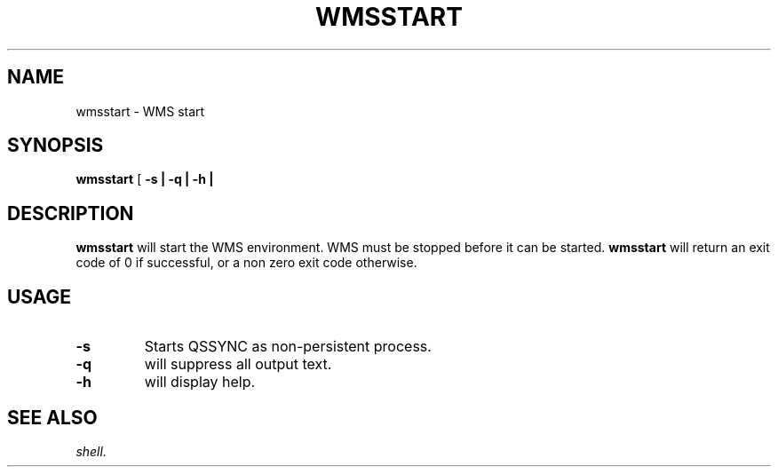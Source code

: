 .TH WMSSTART 1 "05 May 2010" "SQ scripts" "SQ-SCRIPTS Reference Pages"
.SH NAME
wmsstart \- WMS start
.LP
.SH SYNOPSIS
.B wmsstart
[
.B \-s |
.B \-q |
.B \-h |

.SH DESCRIPTION
.LP
.B wmsstart
will start the WMS environment.
WMS must be stopped before it can be started.
.B wmsstart
will return an exit code of 0 if successful, or a non zero exit code otherwise.
.SH USAGE
.TP 7
.BI -s
Starts QSSYNC as non-persistent process.
.TP
.BI -q 
will suppress all output text.
.TP
.BI -h
will display help.
.SH SEE ALSO
.I shell.
